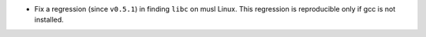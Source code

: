 * Fix a regression (since ``v0.5.1``) in finding ``libc`` on musl Linux. This
  regression is reproducible only if gcc is not installed.
